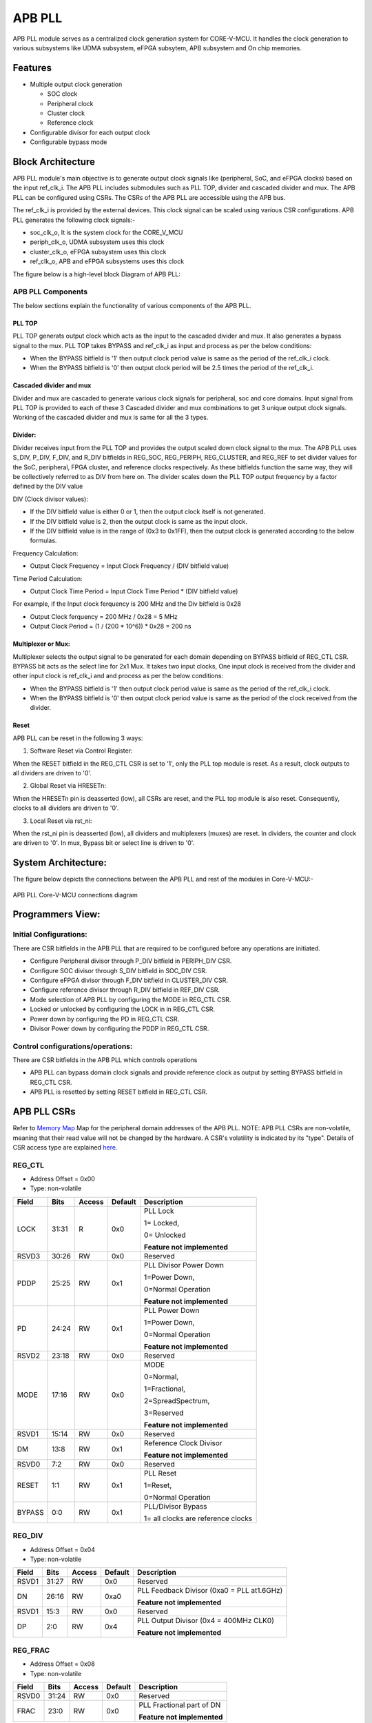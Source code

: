 ..
   Copyright (c) 2023 OpenHW Group
   Copyright (c) 2024 CircuitSutra

   SPDX-License-Identifier: Apache-2.0 WITH SHL-2.1

.. Level 1
   =======

   Level 2
   -------

   Level 3
   ~~~~~~~

   Level 4
   ^^^^^^^
.. _apb_pll:

APB PLL
=======

APB PLL module serves as a centralized clock generation system for CORE-V-MCU.
It handles the clock generation to various subsystems like UDMA subsystem, eFPGA subsytem, APB subsystem and On chip memories.


Features
---------
-  Multiple output clock generation

   - SOC clock
   - Peripheral clock
   - Cluster clock
   - Reference clock 

-  Configurable divisor for each output clock

-  Configurable bypass mode


Block Architecture
------------------

APB PLL module's main objective is to generate output clock signals like (peripheral, SoC, and eFPGA clocks) based on the  input ref_clk_i. 
The APB PLL includes submodules such as PLL TOP, divider and cascaded divider and mux. The APB PLL can be configured using CSRs. The CSRs of the APB PLL are accessible using the APB bus.

The ref_clk_i is provided by the external devices. This clock signal can be scaled using various CSR configurations.
APB PLL generates the following clock signals:-

- soc_clk_o, It is the system clock for the CORE_V_MCU 

- periph_clk_o, UDMA subsystem uses this clock 

- cluster_clk_o, eFPGA subsystem uses this clock

- ref_clk_o, APB and eFPGA subsystems uses this clock



The figure below is a high-level block Diagram of APB PLL:

.. figure:: apb_pll_block_diagram.png
   :name: apb_pll_block_diagram
   :align: center
   :alt: 

APB PLL Components
~~~~~~~~~~~~~~~~~~~

The below sections explain the functionality of various components of the APB PLL.

PLL TOP 
^^^^^^^
PLL TOP generats output clock which acts as the input to the cascaded divider and mux.
It also generates a bypass signal to the mux.
PLL TOP takes BYPASS and ref_clk_i as input and process as per the below conditions:

- When the BYPASS bitfield is '1' then output clock period value is same as the period of the ref_clk_i clock.

- When the BYPASS bitfield is '0' then output clock period will be 2.5 times the period of the ref_clk_i.

Cascaded divider and mux 
^^^^^^^^^^^^^^^^^^^^^^^^^
Divider and mux are cascaded to generate various clock signals for peripheral, soc and core domains. Input signal from PLL TOP is provided to each of these 3 Cascaded divider and mux combinations to get 3 unique output clock signals.
Working of the cascaded divider and mux is same for all the 3 types. 

Divider:
^^^^^^^^
Divider receives input from the PLL TOP and provides the output scaled down clock signal to the mux.
The APB PLL uses S_DIV, P_DIV, F_DIV, and R_DIV bitfields in REG_SOC, REG_PERIPH, REG_CLUSTER, and REG_REF to set divider values for the SoC, peripheral, FPGA cluster, and reference clocks respectively.
As these bitfields function the same way, they will be collectively referred to as DIV from here on.
The divider scales down the PLL TOP output frequency by a factor defined by the DIV value

DIV (Clock divisor values):

- If the DIV bitfield value is either 0 or 1, then the output clock itself is not generated.
- If the DIV bitfield value is 2, then the output clock is same as the input clock.
- If the DIV bitfield value is in the range of (0x3 to 0x1FF), then the output clock is generated according to the below formulas.

Frequency Calculation: 

- Output Clock Frequency = Input Clock Frequency / (DIV bitfield value)

Time Period Calculation: 

- Output Clock Time Period = Input Clock Time Period * (DIV bitfield value)

For example, if the Input clock ferquency is 200 MHz and the Div bitfield is 0x28

- Output Clock ferquency = 200 MHz / 0x28 = 5 MHz
- Output Clock Period = (1 / (200 * 10^6)) * 0x28 = 200 ns

Multiplexer or Mux:
^^^^^^^^^^^^^^^^^^^
Multiplexer selects the output signal to be generated for each domain depending on BYPASS bitfield of REG_CTL CSR. BYPASS bit acts as the select line for 2x1 Mux.
It takes two input clocks, One input clock is received from the divider and other input clock is ref_clk_i and and process as per the below conditions:

- When the BYPASS bitfield is '1' then output clock period value is same as the period of the ref_clk_i clock.

- When the BYPASS bitfield is '0' then output clock period value is same as the period of the clock received from the divider.

Reset
^^^^^^

APB PLL can be reset in the following 3 ways:

1. Software Reset via Control Register:

When the RESET bitfield in the REG_CTL CSR is set to '1', only the PLL top module is reset. As a result, clock outputs to all dividers are driven to '0'.

2. Global Reset via HRESETn: 

When the HRESETn pin is deasserted (low), all CSRs are reset, and the PLL top module is also reset. Consequently, clocks to all dividers are driven to '0'.

3. Local Reset via rst_ni:

When the rst_ni pin is deasserted (low), all dividers and multiplexers (muxes) are reset. 
In dividers, the counter and clock are driven to '0'.
In mux, Bypass bit or select line is driven to '0'.


System Architecture:
--------------------

The figure below depicts the connections between the APB PLL and rest of the modules in Core-V-MCU:-

.. figure:: apb_pll_soc_connections.png
   :name: APB PLL SoC Connections
   :align: center
   :alt:

   APB PLL Core-V-MCU connections diagram



Programmers View:
-----------------

Initial Configurations:
~~~~~~~~~~~~~~~~~~~~~~~
There are CSR bitfields in the APB PLL that are required to be configured before any operations are initiated. 

-  Configure Peripheral divisor through P_DIV bitfield in PERIPH_DIV CSR.
-  Configure SOC divisor through S_DIV bitfield in SOC_DIV CSR.
-  Configure eFPGA divisor through F_DIV bitfield in CLUSTER_DIV CSR.
-  Configure reference divisor through R_DIV bitfield in REF_DIV CSR.
-  Mode selection of APB PLL by configuring the MODE in REG_CTL CSR.
-  Locked or unlocked by configuring the LOCK in in REG_CTL CSR.
-  Power down by configuring the PD in REG_CTL CSR.
-  Divisor Power down by configuring the PDDP in REG_CTL CSR.

Control configurations/operations:
~~~~~~~~~~~~~~~~~~~~~~~~~~~~~~~~~~~

There are CSR bitfields in the APB PLL which controls operations 

- APB PLL can bypass domain clock signals and provide reference clock as output by setting BYPASS bitfield in REG_CTL CSR.
- APB PLL is resetted by setting RESET bitfield in REG_CTL CSR.

APB PLL CSRs
------------

Refer to  `Memory Map <https://github.com/openhwgroup/core-v-mcu/blob/master/docs/doc-src/mmap.rst>`_  Map for the peripheral domain addresses of the APB PLL.
NOTE: APB PLL CSRs are non-volatile, meaning that their read value will not be changed by the hardware. A CSR's volatility is indicated by its "type".
Details of CSR access type are explained `here <https://docs.openhwgroup.org/projects/core-v-mcu/doc-src/mmap.html#csr-access-types>`_.

REG_CTL
~~~~~~~

- Address Offset = 0x00
- Type: non-volatile

+-----------+-------+--------+---------+------------------------------+
|   Field   | Bits  | Access | Default |   Description                |
|           |       |        |         |                              |
+===========+=======+========+=========+==============================+
| LOCK      | 31:31 |  R     |   0x0   | PLL Lock                     |
|           |       |        |         |                              |
|           |       |        |         | 1= Locked,                   |
|           |       |        |         |                              |
|           |       |        |         | 0= Unlocked                  |
|           |       |        |         |                              |
|           |       |        |         | **Feature not implemented**  |
+-----------+-------+--------+---------+------------------------------+
| RSVD3     | 30:26 |  RW    |   0x0   | Reserved                     |
|           |       |        |         |                              |
+-----------+-------+--------+---------+------------------------------+
| PDDP      | 25:25 |  RW    |   0x1   | PLL Divisor Power Down       |
|           |       |        |         |                              |
|           |       |        |         | 1=Power Down,                |
|           |       |        |         |                              |
|           |       |        |         | 0=Normal Operation           |
|           |       |        |         |                              |
|           |       |        |         | **Feature not implemented**  |
+-----------+-------+--------+---------+------------------------------+
| PD        | 24:24 |  RW    |   0x1   | PLL Power Down               |
|           |       |        |         |                              |
|           |       |        |         | 1=Power Down,                |
|           |       |        |         |                              |
|           |       |        |         | 0=Normal Operation           |
|           |       |        |         |                              |
|           |       |        |         | **Feature not implemented**  |
+-----------+-------+--------+---------+------------------------------+
| RSVD2     | 23:18 |  RW    |   0x0   | Reserved                     |
|           |       |        |         |                              |
+-----------+-------+--------+---------+------------------------------+
| MODE      | 17:16 |  RW    |   0x0   | MODE                         |
|           |       |        |         |                              |
|           |       |        |         | 0=Normal,                    |
|           |       |        |         |                              |
|           |       |        |         | 1=Fractional,                |
|           |       |        |         |                              |
|           |       |        |         | 2=SpreadSpectrum,            |
|           |       |        |         |                              |
|           |       |        |         | 3=Reserved                   |
|           |       |        |         |                              |
|           |       |        |         | **Feature not implemented**  |
+-----------+-------+--------+---------+------------------------------+
| RSVD1     | 15:14 |  RW    |   0x0   | Reserved                     |
|           |       |        |         |                              |
+-----------+-------+--------+---------+------------------------------+
| DM        | 13:8  |  RW    |   0x1   | Reference Clock Divisor      |
|           |       |        |         |                              |
|           |       |        |         |                              |
|           |       |        |         | **Feature not implemented**  |
+-----------+-------+--------+---------+------------------------------+
| RSVD0     | 7:2   |  RW    |   0x0   | Reserved                     |
|           |       |        |         |                              |
+-----------+-------+--------+---------+------------------------------+
| RESET     | 1:1   |  RW    |   0x1   | PLL Reset                    |
|           |       |        |         |                              |
|           |       |        |         | 1=Reset,                     |
|           |       |        |         |                              |
|           |       |        |         | 0=Normal Operation           |
+-----------+-------+--------+---------+------------------------------+
| BYPASS    | 0:0   |  RW    |   0x1   | PLL/Divisor Bypass           |
|           |       |        |         |                              |
|           |       |        |         | 1= all clocks are reference  |
|           |       |        |         | clocks                       |
|           |       |        |         |                              |
+-----------+-------+--------+---------+------------------------------+

REG_DIV   
~~~~~~~

- Address Offset = 0x04
- Type: non-volatile

+-----------+-------+--------+---------+------------------------------+
|   Field   | Bits  | Access | Default |   Description                |
|           |       |        |         |                              |
+===========+=======+========+=========+==============================+
| RSVD1     | 31:27 |  RW    |   0x0   | Reserved                     |
|           |       |        |         |                              |
+-----------+-------+--------+---------+------------------------------+
| DN        | 26:16 |  RW    |   0xa0  | PLL Feedback Divisor         |
|           |       |        |         | (0xa0 = PLL at1.6GHz)        |
|           |       |        |         |                              |
|           |       |        |         | **Feature not implemented**  |                    
+-----------+-------+--------+---------+------------------------------+
| RSVD1     | 15:3  |  RW    |   0x0   | Reserved                     |
|           |       |        |         |                              |
+-----------+-------+--------+---------+------------------------------+
| DP        | 2:0   |  RW    |   0x4   | PLL Output Divisor           |
|           |       |        |         | (0x4 = 400MHz CLK0)          | 
|           |       |        |         |                              |
|           |       |        |         | **Feature not implemented**  |
+-----------+-------+--------+---------+------------------------------+

REG_FRAC   
~~~~~~~~

- Address Offset = 0x08
- Type: non-volatile

+-----------+-------+--------+---------+------------------------------+
|   Field   | Bits  | Access | Default |   Description                |
|           |       |        |         |                              |
+===========+=======+========+=========+==============================+
| RSVD0     | 31:24 |  RW    |   0x0   | Reserved                     |
|           |       |        |         |                              |
+-----------+-------+--------+---------+------------------------------+
| FRAC      | 23:0  |  RW    |   0x0   | PLL Fractional part of DN    |
|           |       |        |         |                              |
|           |       |        |         | **Feature not implemented**  |
+-----------+-------+--------+---------+------------------------------+

REG_SS1  
~~~~~~~

- Address Offset = 0x0C
- Type: non-volatile

+-----------+-------+--------+---------+------------------------------+
|   Field   | Bits  | Access | Default |   Description                |
|           |       |        |         |                              |
+===========+=======+========+=========+==============================+
| RSVD0     | 31:11 |  RW    |   0x0   | Reserved                     |
|           |       |        |         |                              |
+-----------+-------+--------+---------+------------------------------+
| SRATE     | 10:0  |  RW    |   0x0   | PLL Spread Spectrum Triangle |
|           |       |        |         | modulation Frequency         |
|           |       |        |         |                              |
|           |       |        |         | **Feature not implemented**  |
+-----------+-------+--------+---------+------------------------------+

REG_SS2  
~~~~~~~
 
- Address Offset = 0x10
- Type: non-volatile

+-----------+-------+--------+---------+------------------------------+
|   Field   | Bits  | Access | Default |   Description                |
|           |       |        |         |                              |
+===========+=======+========+=========+==============================+
| RSVD0     |31:24  |  RW    |   0x0   | Reserved                     |
|           |       |        |         |                              |
+-----------+-------+--------+---------+------------------------------+
| SSLOPE    | 23:0  |  RW    |   0x0   | PLL Spread Spectrum Step     |
|           |       |        |         |                              |
|           |       |        |         | **Feature not implemented**  |
+-----------+-------+--------+---------+------------------------------+

REG_SOC  
~~~~~~~

- Address Offset = 0x14
- Type: non-volatile

+---------+-------+--------+---------+------------------------------+
|  Field  | Bits  | Access | Default |   Description                |
|         |       |        |         |                              |
+=========+=======+========+=========+==============================+
| RSVD0   |31:10  | RW     |   0x0   | Reserved                     |
|         |       |        |         |                              |
+---------+-------+--------+---------+------------------------------+
| S_DIV   | 9:0   | RW     |   0x0   | SOC clock Divisor            |
|         |       |        |         |                              |
|         |       |        |         | 0x0,0x1 = Invalid value      |
|         |       |        |         | (Output clock will be '0')   |
|         |       |        |         |                              |
|         |       |        |         | 0x2 = Same frequency as the  |
|         |       |        |         | input Clock                  |
|         |       |        |         |                              |
|         |       |        |         | (0x3- 0x1FF) = Valid range   |
|         |       |        |         |                              |
+---------+-------+--------+---------+------------------------------+


REG_PERIPH  
~~~~~~~~~~

- Address Offset = 0x18
- Type: non-volatile

+---------+-------+--------+---------+------------------------------+
|  Field  | Bits  | Access | Default |   Description                |
|         |       |        |         |                              |
+=========+=======+========+=========+==============================+
| RSVD0   |31:10  | RW     |   0x0   | Reserved                     |
|         |       |        |         |                              |
+---------+-------+--------+---------+------------------------------+
| P_DIV   | 9:0   | RW     |   0x0   | Peripheral clock Divisor     |
|         |       |        |         |                              |
|         |       |        |         | 0x0,0x1 = Invalid value      |
|         |       |        |         | (Output clock will be '0')   |
|         |       |        |         |                              |
|         |       |        |         | 0x2 = Same frequency as the  |
|         |       |        |         | input Clock                  |
|         |       |        |         |                              |
|         |       |        |         | (0x3- 0x1FF) = Valid range   |
|         |       |        |         |                              |
+---------+-------+--------+---------+------------------------------+


REG_CLUSTER  
~~~~~~~~~~~

- Address Offset = 0x1C
- Type: non-volatile

+---------+-------+--------+---------+------------------------------+
|  Field  | Bits  | Access | Default |   Description                |
|         |       |        |         |                              |
+=========+=======+========+=========+==============================+
| RSVD0   |31:10  | RW     |   0x0   | Reserved                     |
|         |       |        |         |                              |
+---------+-------+--------+---------+------------------------------+
| F_DIV   | 9:0   | RW     |   0x0   | FPGA clock Divisor           |
|         |       |        |         |                              |
|         |       |        |         | 0x0,0x1 = Invalid value      |
|         |       |        |         | (Output clock will be '0')   |
|         |       |        |         |                              |
|         |       |        |         | 0x2 = Same frequency as the  |
|         |       |        |         | input Clock                  |
|         |       |        |         |                              |
|         |       |        |         | (0x3- 0x1FF) = Valid range   |
|         |       |        |         |                              |
+---------+-------+--------+---------+------------------------------+


REG_REF  
~~~~~~~

- Address Offset = 0x20
- Type: non-volatile

+---------+-------+--------+---------+------------------------------+
|  Field  | Bits  | Access | Default |   Description                |
|         |       |        |         |                              |
+=========+=======+========+=========+==============================+
| RSVD0   | 31:10 | RW     |   0x0   | Reserved                     |
|         |       |        |         |                              |
+---------+-------+--------+---------+------------------------------+
| R_DIV   | 9:0   | RW     |   0x0   | Reference clock Divisor      |
|         |       |        |         |                              |
|         |       |        |         | 0x0,0x1 = Invalid value      |
|         |       |        |         | (Output clock will be '0')   |
|         |       |        |         |                              |
|         |       |        |         | 0x2 = Same frequency as the  |
|         |       |        |         | input Clock                  |
|         |       |        |         |                              |
|         |       |        |         | (0x3- 0x1FF) = Valid range   |
|         |       |        |         |                              |
+---------+-------+--------+---------+------------------------------+


Firmware Guidelines
-------------------

Initialization:
~~~~~~~~~~~~~~~
- Set the RESET bitfield of REG_CTL CSR to reset PLL.
- FW can update the below bitfields to any custom value as per their description before ref_clk_i is triggered. Otherwise, all the config values of CSRs to be updated to default.

  - The S_DIV bitfields of SOC_DIV CSR for soc_clk_o. 

  - The F_DIV bitfields of CLUSTER_DIV CSR for cluster_clk_o.

  - The P_DIV bitfields of PERIPH_DIV CSR for periph_clk_o.

  - The R_DIV bitfields of REF_DIV CSR for ref_clk_o.


Output clock generation of the APB_PLL:
~~~~~~~~~~~~~~~~~~~~~~~~~~~~~~~~~~~~~~~

FW can observe the following APB_PLL generated output clock signals:

- soc_clk_o
- periph_clk_o
- cluster_clk_o
- ref_clk_o


Bypass the domain clock signals:
~~~~~~~~~~~~~~~~~~~~~~~~~~~~~~~~
if the BYPASS bitfield is set to '1' then all the domain output clock signals are driven by the ref_clk_i and the divider will not scale the clock.



Pin Diagram
-----------

The figure below represents the input and output pins for the APB PLL:-

.. figure:: apb_pll_pin_diagram.png
   :name: APB_PLL_Pin_Diagram
   :align: center
   :alt:
   
   APB PLL Pin Diagram

Clock and Reset Signals
~~~~~~~~~~~~~~~~~~~~~~~
- HCLK: System clock input. It is driven by the soc_clk_o.
- HRESETn: Active-low reset input

APB Interface Signals
~~~~~~~~~~~~~~~~~~~~~
- PADDR[11:0]: APB address bus input
- PSEL: APB peripheral select input
- PENABLE: APB enable input
- PWRITE: APB write control input (high for write, low for read)
- PWDATA[31:0]: APB write data bus input
- PREADY: APB ready output to indicate transfer completion  
- PRDATA[31:0]: APB read data bus output
- PSLVERR: APB slave error

APB PLL Interface Signals
~~~~~~~~~~~~~~~~~~~~~~~~~~
- ref_clk_i: Reference clock input from the external devices.
- rst_ni: Reset the clock dividers and mux
- soc_clk_o: Output clock for the core soc domain
- periph_clk_o: Output clock for the peripheral domain
- cluster_clk_o: Output clock for the cluster/eFPGA domain
- ref_clk_o: Output reference clock
- AVDD: Bidirectional voltage AVDD  (**Feature not implemented**)
- AVDD2: Bidirectional voltage AVDD2  (**Feature not implemented**)
- AVSS: Bidirectional voltage AVSS  (**Feature not implemented**)
- VDDC: Bidirectional voltage VDDC  (**Feature not implemented**)
- VSSC: Bidirectional voltage VSSC  (**Feature not implemented**)